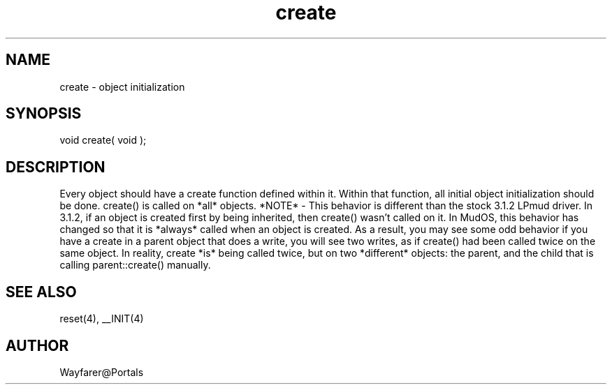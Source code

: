 .\"object initialization
.TH create 4 "5 Sep 1994" MudOS "Driver Applies"

.SH NAME
create - object initialization

.SH SYNOPSIS
void create( void );

.SH DESCRIPTION
Every object should have a create function defined within it.  Within
that function, all initial object initialization should be done.
create() is called on *all* objects.  *NOTE* - This behavior is
different than the stock 3.1.2 LPmud driver.  In 3.1.2, if an object
is created first by being inherited, then create() wasn't called on
it.  In MudOS, this behavior has changed so that it is *always* called
when an object is created.  As a result, you may see some odd behavior
if you have a create in a parent object that does a write, you will
see two writes, as if create() had been called twice on the same
object.  In reality, create *is* being called twice, but on two
*different* objects: the parent, and the child that is calling
parent::create() manually.

.SH SEE ALSO
reset(4), __INIT(4)

.SH AUTHOR
Wayfarer@Portals

